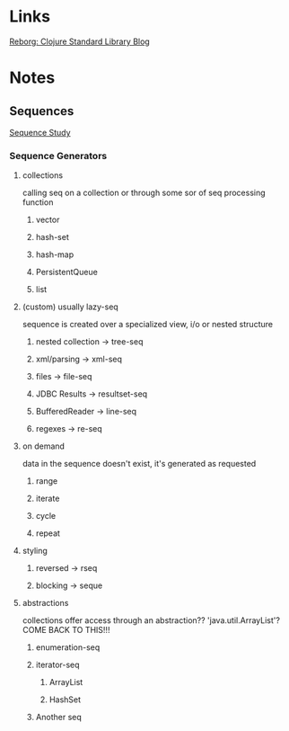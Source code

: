 
* Links
[[http://reborg.tumblr.com/][Reborg: Clojure Standard Library Blog]]



* Notes

** Sequences
   [[file:~/Vega/misfitcode/src/misfitcode/seqstudy.clj::;;%20Clojure%20Standard%20Library%20chapter%209%20&%2010][Sequence Study]]
*** Sequence Generators
**** collections
     calling seq on a collection or through some sor of seq processing function
***** vector
***** hash-set
***** hash-map
***** PersistentQueue
***** list
**** (custom) usually lazy-seq
     sequence is created over a specialized view, i/o or nested structure
***** nested collection -> tree-seq
***** xml/parsing -> xml-seq
***** files -> file-seq
***** JDBC Results -> resultset-seq
***** BufferedReader -> line-seq
***** regexes -> re-seq
**** on demand
     data in the sequence doesn't exist, it's generated as requested
***** range
***** iterate
***** cycle
***** repeat
**** styling
***** reversed -> rseq
***** blocking -> seque
**** abstractions
     collections offer access through an abstraction?? 'java.util.ArrayList'? COME BACK TO THIS!!!
***** enumeration-seq
***** iterator-seq
****** ArrayList
****** HashSet
***** Another seq

